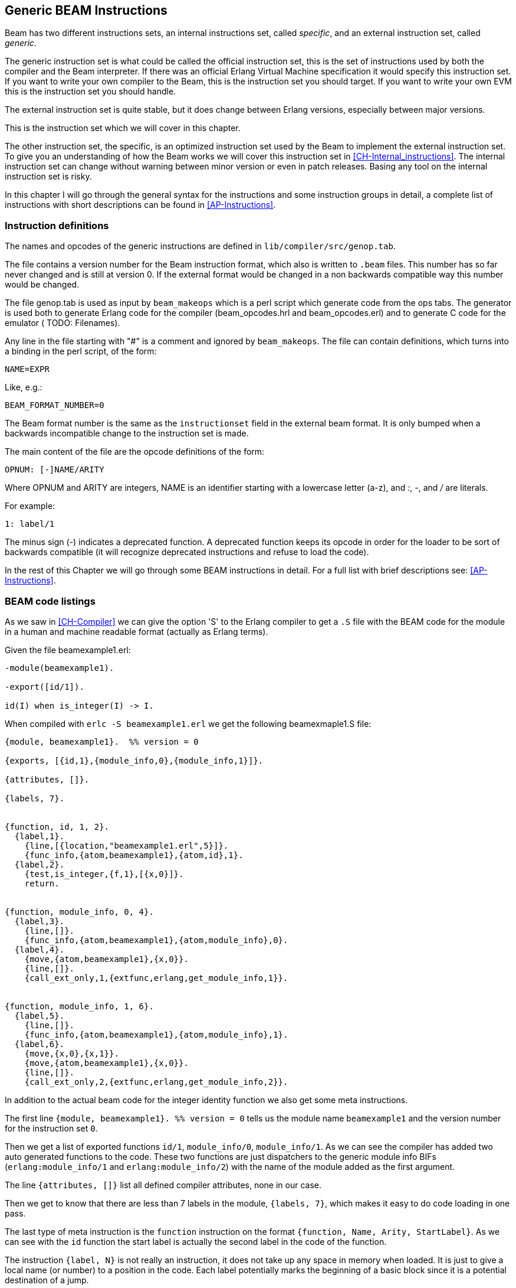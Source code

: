 
[[CH-Instructions]]
== Generic BEAM Instructions

Beam has two different instructions sets, an internal instructions
set, called _specific_, and an external instruction set, called
_generic_.

The generic instruction set is what could be called the official
instruction set, this is the set of instructions used by both the
compiler and the Beam interpreter. If there was an official Erlang
Virtual Machine specification it would specify this
instruction set. If you want to write your own compiler to the Beam,
this is the instruction set you should target. If you want to write
your own EVM this is the instruction set you should handle.

The external instruction set is quite stable, but it does change
between Erlang versions, especially between major versions.

This is the instruction set which we will cover in this chapter.

The other instruction set, the specific, is an optimized instruction
set used by the Beam to implement the external instruction set. To
give you an understanding of how the Beam works we will cover this
instruction set in xref:CH-Internal_instructions[]. The internal
instruction set can change without warning between minor version or
even in patch releases. Basing any tool on the internal instruction
set is risky.

In this chapter I will go through the general syntax for the
instructions and some instruction groups in detail, a complete list of
instructions with short descriptions can be found in
xref:AP-Instructions[].

=== Instruction definitions

The names and opcodes of the generic instructions are defined
in `lib/compiler/src/genop.tab`.

The file contains a version number for the Beam instruction format, which
also is written to `.beam` files. This number has so far never changed
and is still at version 0. If the external format would be changed in a
non backwards compatible way this number would be changed.

The file genop.tab is used as input by `beam_makeops` which is a perl script
which generate code from the ops tabs. The generator is used both to generate
Erlang code for the compiler (beam_opcodes.hrl and beam_opcodes.erl) and to
generate C code for the emulator ( TODO: Filenames).

Any line in the file starting with "#" is a comment and ignored by
`beam_makeops`. The file can contain definitions, which turns into a
binding in the perl script, of the form:

 NAME=EXPR

Like, e.g.:

----
BEAM_FORMAT_NUMBER=0
----
The Beam format number is the same as the `instructionset` field in
the external beam format. It is only bumped when a backwards
incompatible change to the instruction set is made.

The main content of the file are the opcode definitions of the form:

----
OPNUM: [-]NAME/ARITY
----
Where OPNUM and ARITY are integers, NAME is an identifier starting
with a lowercase letter (a-z), and _:_, _-_, and _/_ are literals.

For example:

----
1: label/1
----

The minus sign (-) indicates a deprecated function. A deprecated
function keeps its opcode in order for the loader to be sort of
backwards compatible (it will recognize deprecated instructions and
refuse to load the code).

In the rest of this Chapter we will go through some BEAM instructions
in detail. For a full list with brief descriptions see:
xref:AP-Instructions[].

=== BEAM code listings
As we saw in xref:CH-Compiler[] we can give the option 'S' to the
Erlang compiler to get a `.S` file with the BEAM code for the module
in a human and machine readable format (actually as Erlang terms).

Given the file beamexample1.erl:

[source,erlang]
----
-module(beamexample1).

-export([id/1]).

id(I) when is_integer(I) -> I.
----

When compiled with `erlc -S beamexample1.erl` we get the following
beamexmaple1.S file:

[source,erlang]
----
{module, beamexample1}.  %% version = 0

{exports, [{id,1},{module_info,0},{module_info,1}]}.

{attributes, []}.

{labels, 7}.


{function, id, 1, 2}.
  {label,1}.
    {line,[{location,"beamexample1.erl",5}]}.
    {func_info,{atom,beamexample1},{atom,id},1}.
  {label,2}.
    {test,is_integer,{f,1},[{x,0}]}.
    return.


{function, module_info, 0, 4}.
  {label,3}.
    {line,[]}.
    {func_info,{atom,beamexample1},{atom,module_info},0}.
  {label,4}.
    {move,{atom,beamexample1},{x,0}}.
    {line,[]}.
    {call_ext_only,1,{extfunc,erlang,get_module_info,1}}.


{function, module_info, 1, 6}.
  {label,5}.
    {line,[]}.
    {func_info,{atom,beamexample1},{atom,module_info},1}.
  {label,6}.
    {move,{x,0},{x,1}}.
    {move,{atom,beamexample1},{x,0}}.
    {line,[]}.
    {call_ext_only,2,{extfunc,erlang,get_module_info,2}}.
----

In addition to the actual beam code for the integer identity
function we also get some meta instructions.

The first line `+{module, beamexample1}. %% version = 0+` tells
us the module name `beamexample1` and the version number for
the instruction set `0`.

Then we get a list of exported functions `id/1`, `module_info/0`,
`module_info/1`. As we can see the compiler has added two auto
generated functions to the code. These two functions are just
dispatchers to the generic module info BIFs (`erlang:module_info/1` and
`erlang:module_info/2`) with the name of the module added as the first
argument.

The line `+{attributes, []}+` list all defined compiler attributes, none in
our case.

Then we get to know that there are less than 7 labels in the module,
`+{labels, 7}+`, which makes it easy to do code loading in one pass.

The last type of meta instruction is the `function` instruction on
the format `+{function, Name, Arity, StartLabel}+`. As we can see with
the `id` function the start label is actually the second label in the
code of the function.

The instruction `+{label, N}+` is not really an instruction, it does not
take up any space in memory when loaded. It is just to give a local
name (or number) to a position in the code. Each label potentially
marks the beginning of a basic block since it is a potential
destination of a jump.

The first two instructions following the first label (`+{label,1}+`)
are actually error generating code which adds the line number and
module, function and arity information and throws an exception.
That are the instructions `line` and `func_info`.

The meat of the function is after `+{label,2}+`, the instruction
`+{test,is_integer,{f,1},[{x,0}]}+`. The test instruction tests if its
arguments (in the list at the end, that is variable `+{x,0}+` in this
case) fulfills the test, in this case is an integer (`is_integer`).
If the test succeeds the next instruction (`+return+`) is executed.
Otherwise the functions fails to label 1 (`+{f,1}+`), that is,
execution continues at label one where a function clause exception
is thrown.

The other two functions in the file are auto generated. If we look at
the second function the instruction `+{move,{x,0},{x,1}}+` moves the
argument in register `x0` to the second argument register `x1`. Then the
instruction `+{move,{atom,beamexample1},{x,0}}+` moves the module name
atom to the first argument register `x0`. Finally a tail call is made to
`erlang:get_module_info/2`
(`+{call_ext_only,2,{extfunc,erlang,get_module_info,2}}+`). As we will
see in the next section there are several different call instructions.

=== Calls

As we will see in xref:CH-Calls[], there are several different types
of calls in Erlang. To distinguish between local and remote calls
in the instruction set, remote calls have `+_ext+` in their instruction
names. Local calls just have a label in the code of the module, while
remote calls takes a destination of the form `+{extfunc, Module, Function,
Arity}+`.

To distinguish between ordinary (stack building) calls and
tail-recursive calls, the latter have either `+_only+` or `+_last+` in
their name. The variant with `+_last+` will also deallocate as many
stack slots as given by the last argument.

There is also a `call_fun Arity` instruction that calls the closure
stored in register `+{x, Arity}+`. The arguments are stored in `x0` to `+{x,
Arity-1}+`.

For a full listing of all types of call instructions see
xref:AP-Instructions[].

=== Stack (and Heap) Management

The stack and the heap of an Erlang process on Beam share the same memory
area see xref:CH-Processes[] and xref:CH-Memory[] for a full discussion.
The stack grows toward lower addresses and the heap toward higher addresses.
Beam will do a garbage collection if more space than what is available is
needed on either the stack or the heap.

**************************

*A leaf function*:: A leaf function is a function which doesn't call
                    any other function.

*A non leaf function*:: A non leaf function is a function which may call
                        another function.

**************************


On entry to a non leaf function the _continuation pointer_ (CP) is saved on
the stack, and on exit it is read back from the stack. This is done by the
`allocate` and `deallocate` instructions, which are used for setting up
and tearing down the stack frame for the current instruction.

A function skeleton for a leaf function looks like this:

[source,erlang]
----
{function, Name, Arity, StartLabel}.
  {label,L1}.
    {func_info,{atom,Module},{atom,Name},Arity}.
  {label,L2}.
    ...
    return.
----


A function skeleton for a non leaf function looks like this:

[source,erlang]
----
{function, Name, Arity, StartLabel}.
  {label,L1}.
    {func_info,{atom,Module},{atom,Name},Arity}.
  {label,L2}.
    {allocate,Need,Live}.

    ...
    call ...
    ...

    {deallocate,Need}.
    return.
----

The instruction `allocate StackNeed Live` saves the continuation
pointer (CP) and allocate space for `StackNeed` extra words on the
stack. If a GC is needed during allocation save `Live` number of X
registers. E.g. if `Live` is 2 then registers `x0` and `x1` are saved.

When allocating on the stack, the stack pointer (E) is decreased.

.Allocate 1 0
[ditaa]
----
       Before           After
         | xxx |            | xxx |
    E -> | xxx |            | xxx |
         |     |            | ??? | caller save slot
           ...         E -> | CP  |
           ...                ...
 HTOP -> |     |    HTOP -> |     |
         | xxx |            | xxx |
----

For a full listing of all types of allocate and deallocate
instructions see xref:AP-Instructions[].


=== Message Passing

Sending a message is straight forward in beam code. You just use the
`send` instruction. Note though that the send instruction does not
take any arguments, it is more like a function call. It assumes that
the arguments (the destination and the message) are in the argument
registers `x0` and `x1`. The message is also copied from `x1` to `x0`.

Receiving a message  is a bit more complicated since  it involves both
selective receive with pattern  matching and introduces a yield/resume
point within  a function  body. (There  is also  a special  feature to
minimize message queue scanning using refs, more on that later.)

==== A Minimal Receive Loop

A minimal receive loop, which accepts any message and has no timeout
(e.g. `+receive _ -> ok end+`) looks like this in BEAM code:

[source,erlang]
----
  {label,1}.
    {loop_rec,{f,2},{x,0}}.
    remove_message.
    {jump,{f,3}}.
  {label,2}.
    {wait,{f,1}}.
  {label,3}.
     ...
----

The `loop_rec L2 x0` instruction first checks if there is any message
in the message queue. If there are no messages execution jumps to L2,
where the process will be suspended waiting for a message to arrive.

If there is a message in the message queue the `loop_rec` instruction
also moves the message from the _m-buf_ to the process heap. See
xref:CH-Memory[] and xref:CH-Processes[] for details of the m-buf
handling.

For code like `+receive _ -> ok end+`, where we accept any messages,
there is no pattern matching needed, we just do a `remove_message`
which unlinks the next message from the message queue. (It also
removes any timeout, more on this soon.)

==== A Selective Receive Loop

For a selective receive like e.g. `+receive [] -> ok end+` we will
loop over the message queue to check if any message in the queue
matches.

[source,erlang]
----
  {label,1}.
    {loop_rec,{f,3},{x,0}}.
    {test,is_nil,{f,2},[{x,0}]}.
    remove_message.
    {jump,{f,4}}.
  {label,2}.
    {loop_rec_end,{f,1}}.
  {label,3}.
    {wait,{f,1}}.
  {label,4}.
    ...
----

In this case we do a pattern match for Nil after the loop_rec
instruction if there was a message in the mailbox. If the message
doesn't match we end up at L3 where the instruction `loop_rec_end`
advances the save pointer to the next message (`+p->msg.save =
&(*p->msg.save)->next+`) and jumps back to L2.

If there are no more messages in the message queue the process is
suspended by the `wait` instruction at L4 with the save pointer pointing
to the end of the message queue. When the processes is rescheduled
it will only look at new messages in the message queue (after the save
point).

==== A Receive Loop With a Timeout

If we add a timeout to our selective receive the wait instruction is
replaced by a wait_timeout instruction followed by a timeout
instruction and the code following the timeout.

[source,erlang]
----
  {label,1}.
    {loop_rec,{f,3},{x,0}}.
    {test,is_nil,{f,2},[{x,0}]}.
    remove_message.
    {jump,{f,4}}.
  {label,2}.
    {loop_rec_end,{f,1}}.
  {label,3}.
    {wait_timeout,{f,1},{integer,1000}}.
    timeout.
  {label,4}.
    ...
----

The `wait_timeout` instructions sets up a timeout timer with the given
time (1000 ms in our example) and it also saves the address of the
next instruction (the `timeout`) in `+p->def_arg_reg[0]+` and then
when the timer is set,  `+p->i+` is set to point to `def_arg_reg`.

This means that if no matching message arrives while the process is
suspended a timeout will be triggered after 1 second and execution for
the process will continue at the timeout instruction.

Note that if a message that doesn't match arrives in the mailbox, the
process is scheduled for execution and will run the pattern matching
code in the receive loop, but the timeout will not be canceled. It is
the `remove_message` code which also removes any timeout timer.

The `timeout` instruction resets the save point of the mailbox to the
first element in the queue, and clears the timeout flag (F_TIMO) from
the PCB.

[[Ref-Trick]]
==== The Synchronous Call Trick (aka The Ref Trick)

We have now come to the last version of our receive loop, where we
use the ref trick alluded to earlier to avoid a long message box scan.

A common pattern in Erlang code is to implement a type of "remote
call" with send and a receive between two processes. This is for
example used by gen_server. This code is often hidden behind a library
of ordinary function calls. E.g., you call the function
`counter:increment(Counter)` and behind the scene this turns into
something like `+Counter ! {self(), inc}, receive {Counter, Count} ->
Count end+`.

This is usually a nice abstraction to encapsulate state in a
process. There is a slight problem though when the mailbox of the
calling process has many messages in it. In this case the receive will
have to check each message in the mailbox to find out that no message
except the last matches the return message.

This can quite often happen if you have a server that receives many
messages and for each message does a number of such remote calls, if
there is no back throttle in place the servers message queue will
fill up.

To remedy this there is a hack in ERTS to recognize this pattern and
avoid scanning the whole message queue for the return message.

The compiler recognizes code that uses a newly created reference (ref)
in a receive (see xref:ref_trick_code[]), and emits code to avoid the
long inbox scan since the new ref can not already be in the inbox.

[source,erlang]
----
  Ref = make_ref(),
  Counter ! {self(), inc, Ref},
  receive
    {Ref, Count} -> Count
  end.
----

This gives us the following skeleton for a complete receive, see
xref:ref_receive[].

[source,erlang]
----
    {recv_mark,{f,3}}.
    {call_ext,0,{extfunc,erlang,make_ref,0}}.
    ...
    send.
    {recv_set,{f,3}}.
  {label,3}.
    {loop_rec,{f,5},{x,0}}.
    {test,is_tuple,{f,4},[{x,0}]}.
    ...
    {test,is_eq_exact,{f,4},[{x,1},{y,0}]}.
    ...
    remove_message.
    ...
    {jump,{f,6}}.
  {label,4}.
    {loop_rec_end,{f,3}}.
  {label,5}.
    {wait,{f,3}}.
  {label,6}.
----

The `recv_mark` instruction saves the current position (the end
`msg.last`) in `msg.saved_last` and the address of the label
in `msg.mark`

The `recv_set` instruction checks that `msg.mark` points to the next
instruction and in that case moves the save point (`msg.save`) to the
last message received before the creation of the ref
(`msg.saved_last`). If the mark is invalid ( i.e. not equal to
`msg.save`) the instruction does nothing.
